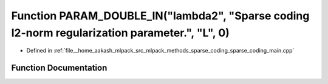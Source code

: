 .. _exhale_function_sparse__coding__main_8cpp_1a2e55e1598d2c0dadce32afe165d4f540:

Function PARAM_DOUBLE_IN("lambda2", "Sparse coding l2-norm regularization parameter.", "L", 0)
==============================================================================================

- Defined in :ref:`file__home_aakash_mlpack_src_mlpack_methods_sparse_coding_sparse_coding_main.cpp`


Function Documentation
----------------------


.. doxygenfunction:: PARAM_DOUBLE_IN("lambda2", "Sparse coding l2-norm regularization parameter.", "L", 0)

